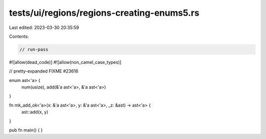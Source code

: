 tests/ui/regions/regions-creating-enums5.rs
===========================================

Last edited: 2023-03-30 20:35:59

Contents:

.. code-block:: rs

    // run-pass
#![allow(dead_code)]
#![allow(non_camel_case_types)]

// pretty-expanded FIXME #23616

enum ast<'a> {
    num(usize),
    add(&'a ast<'a>, &'a ast<'a>)
}

fn mk_add_ok<'a>(x: &'a ast<'a>, y: &'a ast<'a>, _z: &ast) -> ast<'a> {
    ast::add(x, y)
}

pub fn main() {
}


